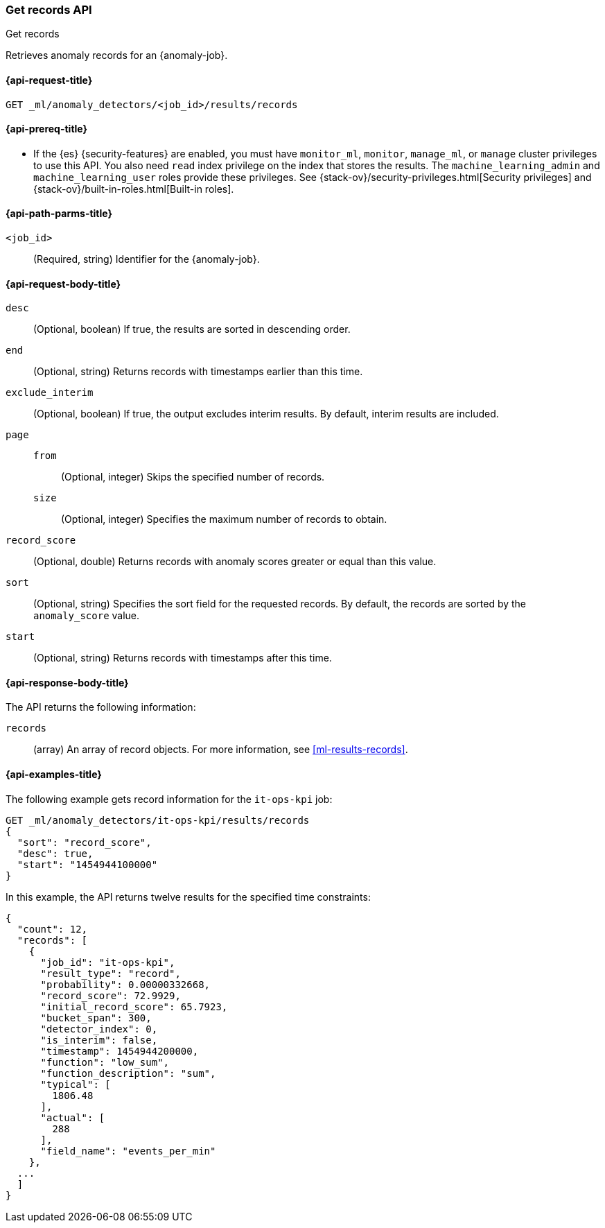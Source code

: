 [role="xpack"]
[testenv="platinum"]
[[ml-get-record]]
=== Get records API
++++
<titleabbrev>Get records</titleabbrev>
++++

Retrieves anomaly records for an {anomaly-job}.

[[ml-get-record-request]]
==== {api-request-title}

`GET _ml/anomaly_detectors/<job_id>/results/records`

[[ml-get-record-prereqs]]
==== {api-prereq-title}

* If the {es} {security-features} are enabled, you must have `monitor_ml`,
`monitor`, `manage_ml`, or `manage` cluster privileges to use this API. You also
need `read` index privilege on the index that stores the results. The
`machine_learning_admin` and `machine_learning_user` roles provide these
privileges. See {stack-ov}/security-privileges.html[Security privileges] and
{stack-ov}/built-in-roles.html[Built-in roles].

[[ml-get-record-path-parms]]
==== {api-path-parms-title}

`<job_id>`::
  (Required, string) Identifier for the {anomaly-job}.

[[ml-get-record-request-body]]
==== {api-request-body-title}

`desc`::
  (Optional, boolean) If true, the results are sorted in descending order.

`end`::
  (Optional, string) Returns records with timestamps earlier than this time.

`exclude_interim`::
  (Optional, boolean) If true, the output excludes interim results. By default,
  interim results are included.

`page`::
`from`:::
  (Optional, integer) Skips the specified number of records.
`size`:::
  (Optional, integer) Specifies the maximum number of records to obtain.

`record_score`::
  (Optional, double) Returns records with anomaly scores greater or equal than
  this value.

`sort`::
  (Optional, string) Specifies the sort field for the requested records. By
  default, the records are sorted by the `anomaly_score` value.

`start`::
  (Optional, string) Returns records with timestamps after this time.

[[ml-get-record-results]]
==== {api-response-body-title}

The API returns the following information:

`records`::
  (array) An array of record objects. For more information, see
  <<ml-results-records>>.

[[ml-get-record-example]]
==== {api-examples-title}

The following example gets record information for the `it-ops-kpi` job:

[source,console]
--------------------------------------------------
GET _ml/anomaly_detectors/it-ops-kpi/results/records
{
  "sort": "record_score",
  "desc": true,
  "start": "1454944100000"
}
--------------------------------------------------
// TEST[skip:todo]

In this example, the API returns twelve results for the specified
time constraints:
[source,js]
----
{
  "count": 12,
  "records": [
    {
      "job_id": "it-ops-kpi",
      "result_type": "record",
      "probability": 0.00000332668,
      "record_score": 72.9929,
      "initial_record_score": 65.7923,
      "bucket_span": 300,
      "detector_index": 0,
      "is_interim": false,
      "timestamp": 1454944200000,
      "function": "low_sum",
      "function_description": "sum",
      "typical": [
        1806.48
      ],
      "actual": [
        288
      ],
      "field_name": "events_per_min"
    },
  ...
  ]
}
----

